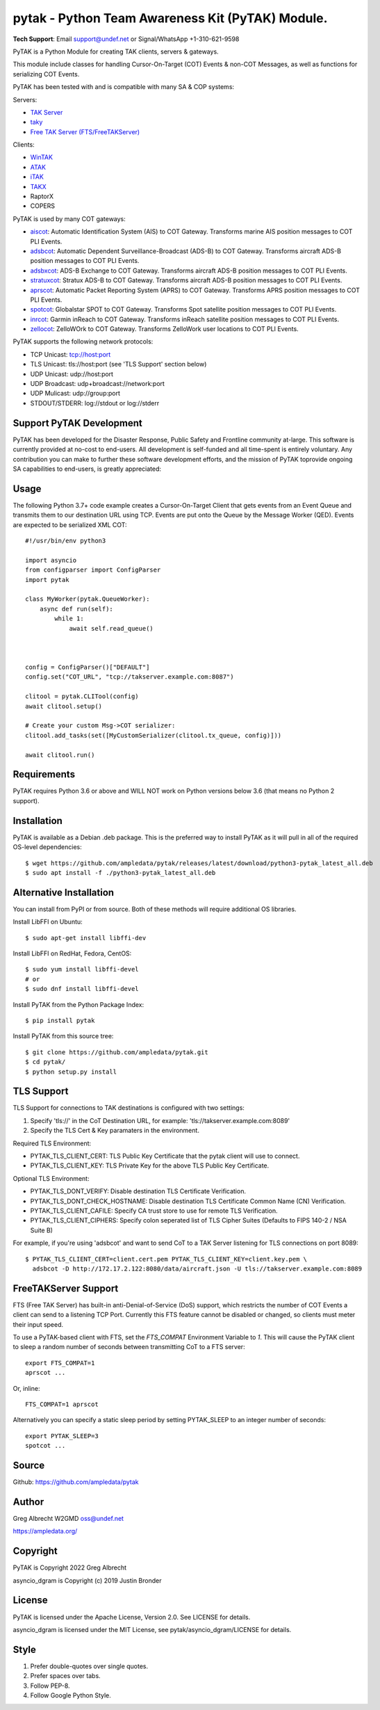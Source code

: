 pytak - Python Team Awareness Kit (PyTAK) Module.
*************************************************
.. image:: https://raw.githubusercontent.com/ampledata/adsbxcot/main/docs/Screenshot_20201026-142037_ATAK-25p.jpg
   :alt: Screenshot of ADS-B PLI in ATAK.
   :target: https://github.com/ampledata/adsbxcot/blob/main/docs/Screenshot_20201026-142037_ATAK.jpg

**Tech Support**: Email support@undef.net or Signal/WhatsApp +1-310-621-9598

PyTAK is a Python Module for creating TAK clients, servers & gateways.

This module include classes for handling Cursor-On-Target (COT) Events & 
non-COT Messages, as well as functions for serializing COT Events.

PyTAK has been tested with and is compatible with many SA & COP systems:

Servers:

* `TAK Server <https://tak.gov/>`_
* `taky <https://github.com/tkuester/taky>`_
* `Free TAK Server (FTS/FreeTAKServer) <https://github.com/FreeTAKTeam/FreeTakServer>`_

Clients:

* `WinTAK <https://tak.gov/>`_
* `ATAK <https://tak.gov/>`_
* `iTAK <https://tak.gov/>`_
* `TAKX <https://tak.gov/>`_
* RaptorX
* COPERS

PyTAK is used by many COT gateways:

* `aiscot <https://github.com/ampledata/aiscot>`_: Automatic Identification System (AIS) to COT Gateway. Transforms marine AIS position messages to COT PLI Events.
* `adsbcot <https://github.com/ampledata/adsbcot>`_: Automatic Dependent Surveillance-Broadcast (ADS-B) to COT Gateway. Transforms aircraft ADS-B position messages to COT PLI Events.
* `adsbxcot <https://github.com/ampledata/adsbxcot>`_: ADS-B Exchange to COT Gateway. Transforms aircraft ADS-B position messages to COT PLI Events.
* `stratuxcot <https://github.com/ampledata/stratuxcot>`_: Stratux ADS-B to COT Gateway. Transforms aircraft ADS-B position messages to COT PLI Events.
* `aprscot <https://github.com/ampledata/aprscot>`_: Automatic Packet Reporting System (APRS) to COT Gateway. Transforms APRS position messages to COT PLI Events.
* `spotcot <https://github.com/ampledata/spotcot>`_: Globalstar SPOT to COT Gateway. Transforms Spot satellite position messages to COT PLI Events.
* `inrcot <https://github.com/ampledata/inrcot>`_: Garmin inReach to COT Gateway. Transforms inReach satellite position messages to COT PLI Events.
* `zellocot <https://github.com/ampledata/zellocot>`_: ZelloWOrk to COT Gateway. Transforms ZelloWork user locations to COT PLI Events.

PyTAK supports the following network protocols:

* TCP Unicast: tcp://host:port
* TLS Unicast: tls://host:port (see 'TLS Support' section below)
* UDP Unicast: udp://host:port
* UDP Broadcast: udp+broadcast://network:port
* UDP Mulicast: udp://group:port
* STDOUT/STDERR: log://stdout or log://stderr

Support PyTAK Development
=========================

PyTAK has been developed for the Disaster Response, Public Safety and 
Frontline community at-large. This software is currently provided at no-cost 
to end-users. All development is self-funded and all time-spent is entirely
voluntary. Any contribution you can make to further these software development 
efforts, and the mission of PyTAK toprovide ongoing SA capabilities to 
end-users, is greatly appreciated:

.. image:: https://www.buymeacoffee.com/assets/img/custom_images/orange_img.png
    :target: https://www.buymeacoffee.com/ampledata
    :alt: Support PyTAK development: Buy me a coffee!


Usage
=====

The following Python 3.7+ code example creates a Cursor-On-Target Client that
gets events from an Event Queue and transmits them to our destination URL
using TCP. Events are put onto the Queue by the Message Worker (QED). Events
are expected to be serialized XML COT::

    #!/usr/bin/env python3

    import asyncio
    from configparser import ConfigParser
    import pytak

    class MyWorker(pytak.QueueWorker):
        async def run(self):
            while 1:
                await self.read_queue()



    config = ConfigParser()["DEFAULT"]
    config.set("COT_URL", "tcp://takserver.example.com:8087")

    clitool = pytak.CLITool(config)
    await clitool.setup()

    # Create your custom Msg->COT serializer:
    clitool.add_tasks(set([MyCustomSerializer(clitool.tx_queue, config)]))

    await clitool.run()



Requirements
============

PyTAK requires Python 3.6 or above and WILL NOT work on Python versions 
below 3.6 (that means no Python 2 support).


Installation
============

PyTAK is available as a Debian .deb package. This is the preferred way to 
install PyTAK as it will pull in all of the required OS-level dependencies::

    $ wget https://github.com/ampledata/pytak/releases/latest/download/python3-pytak_latest_all.deb
    $ sudo apt install -f ./python3-pytak_latest_all.deb


Alternative Installation
========================

You can install from PyPI or from source. Both of these methods will require 
additional OS libraries.

Install LibFFI on Ubuntu::

  $ sudo apt-get install libffi-dev

Install LibFFI on RedHat, Fedora, CentOS::

  $ sudo yum install libffi-devel
  # or
  $ sudo dnf install libffi-devel


Install PyTAK from the Python Package Index::

    $ pip install pytak


Install PyTAK from this source tree::

    $ git clone https://github.com/ampledata/pytak.git
    $ cd pytak/
    $ python setup.py install



TLS Support
===========

TLS Support for connections to TAK destinations is configured with two 
settings:

1) Specify 'tls://' in the CoT Destination URL, for example: 'tls://takserver.example.com:8089'
2) Specify the TLS Cert & Key paramaters in the environment.

Required TLS Environment:

* PYTAK_TLS_CLIENT_CERT: TLS Public Key Certificate that the pytak client will use to connect.
* PYTAK_TLS_CLIENT_KEY: TLS Private Key for the above TLS Public Key Certificate.

Optional TLS Environment:

* PYTAK_TLS_DONT_VERIFY: Disable destination TLS Certificate Verification.
* PYTAK_TLS_DONT_CHECK_HOSTNAME: Disable destination TLS Certificate Common Name (CN) Verification.
* PYTAK_TLS_CLIENT_CAFILE: Specify CA trust store to use for remote TLS Verification.
* PYTAK_TLS_CLIENT_CIPHERS: Specify colon seperated list of TLS Cipher Suites (Defaults to FIPS 140-2 / NSA Suite B)

For example, if you're using 'adsbcot' and want to send CoT to a TAK Server
listening for TLS connections on port 8089::

    $ PYTAK_TLS_CLIENT_CERT=client.cert.pem PYTAK_TLS_CLIENT_KEY=client.key.pem \
      adsbcot -D http://172.17.2.122:8080/data/aircraft.json -U tls://takserver.example.com:8089


FreeTAKServer Support
=====================

FTS (Free TAK Server) has built-in anti-Denial-of-Service (DoS) support, which 
restricts the number of COT Events a client can send to a listening TCP Port. 
Currently this FTS feature cannot be disabled or changed, so clients must 
meter their input speed.

To use a PyTAK-based client with FTS, set the `FTS_COMPAT` Environment 
Variable to `1`. This will cause the PyTAK client to sleep a random number of 
seconds between transmitting CoT to a FTS server::

    export FTS_COMPAT=1
    aprscot ...

Or, inline::

    FTS_COMPAT=1 aprscot



Alternatively you can specify a static sleep period by setting PYTAK_SLEEP to 
an integer number of seconds::

    export PYTAK_SLEEP=3
    spotcot ...


Source
======
Github: https://github.com/ampledata/pytak


Author
======
Greg Albrecht W2GMD oss@undef.net

https://ampledata.org/


Copyright
=========
PyTAK is Copyright 2022 Greg Albrecht

asyncio_dgram is Copyright (c) 2019 Justin Bronder


License
=======
PyTAK is licensed under the Apache License, Version 2.0. See LICENSE for details.

asyncio_dgram is licensed under the MIT License, see pytak/asyncio_dgram/LICENSE for details.


Style
=====
1. Prefer double-quotes over single quotes.
2. Prefer spaces over tabs.
3. Follow PEP-8.
4. Follow Google Python Style.
